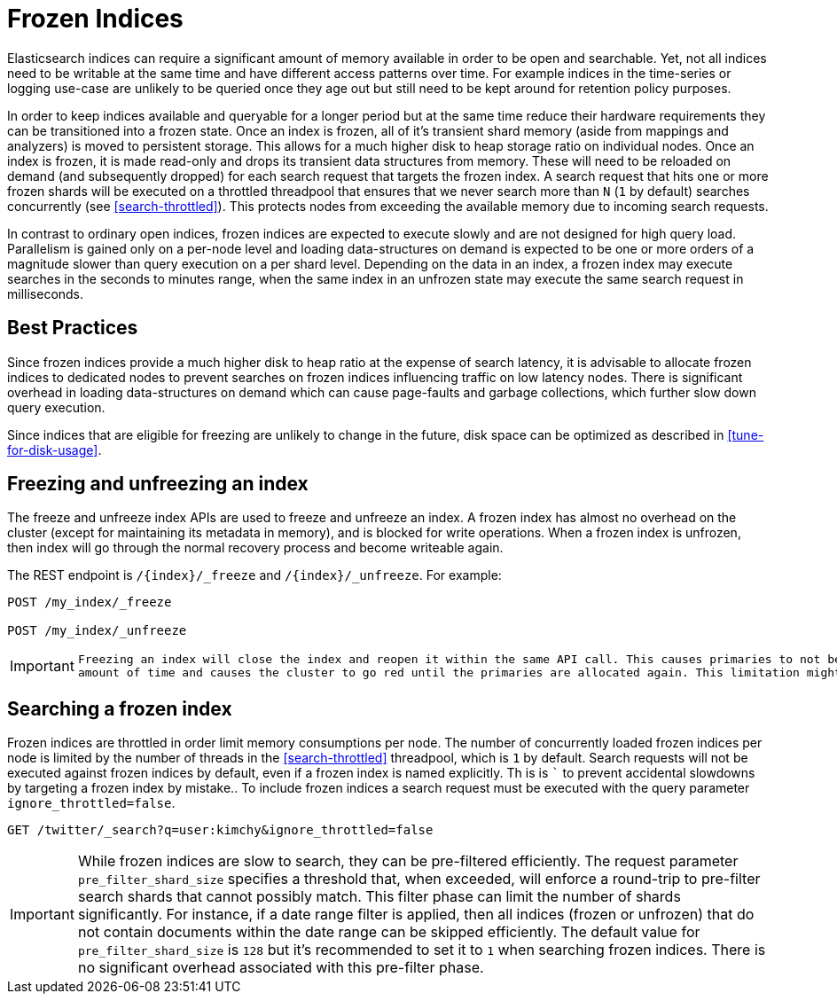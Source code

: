 [role="xpack"]
[testenv="basic"]
[[frozen-indices]]
= Frozen Indices

Elasticsearch indices can require a significant amount of memory available in order to be open and searchable. Yet, not all indices need
to be writable at the same time and have different access patterns over time. For example indices in the time-series or logging use-case
are unlikely to be queried once they age out but still need to be kept around for retention policy purposes.

In order to keep indices available and queryable for a longer period but at the same time reduce their hardware requirements they can be transitioned
into a frozen state. Once an index is frozen, all of it's transient shard memory (aside from mappings and analyzers)
is moved to persistent storage. This allows for a much higher disk to heap storage ratio on individual nodes. Once an index is
frozen, it is made read-only and drops its transient data structures from memory.  These will need to be reloaded on demand (and subsequently dropped) for each search request that targets the frozen index.  A search request that hits
one or more frozen shards will be executed on a throttled threadpool that ensures that we never search more than
`N` (`1` by default) searches concurrently (see <<search-throttled>>). This protects nodes from exceeding the available memory due to incoming search requests.

In contrast to ordinary open indices, frozen indices are expected to execute slowly and are not designed for high query load. Parallelism is
gained only on a per-node level and loading data-structures on demand is expected to be one or more orders of a magnitude slower than query
execution on a per shard level. Depending on the data in an index, a frozen index may execute searches in the seconds to minutes range, when the same index in an unfrozen state may execute the same search request in milliseconds.

== Best Practices

Since frozen indices provide a much higher disk to heap ratio at the expense of search latency,  it is advisable to allocate frozen indices to
dedicated nodes to prevent searches on frozen indices influencing traffic on low latency nodes. There is significant overhead in loading
data-structures on demand which can cause page-faults and garbage collections, which further slow down query execution.

Since indices that are eligible for freezing are unlikely to change in the future, disk space can be optimized as described in <<tune-for-disk-usage>>.

== Freezing and unfreezing an index

The freeze and unfreeze index APIs are used to freeze and unfreeze an index.
A frozen index has almost no overhead on the cluster (except
for maintaining its metadata in memory), and is blocked for write operations.
When a frozen index is unfrozen, then index will go through the normal recovery process and become writeable again.

The REST endpoint is `/{index}/_freeze` and `/{index}/_unfreeze`. For
example:

[source,js]
--------------------------------------------------
POST /my_index/_freeze

POST /my_index/_unfreeze
--------------------------------------------------
// CONSOLE
// TEST[s/^/PUT my_index\n/]


[IMPORTANT]
================================
 Freezing an index will close the index and reopen it within the same API call. This causes primaries to not be allocated for a short
 amount of time and causes the cluster to go red until the primaries are allocated again. This limitation might be removed in the future.
================================

== Searching a frozen index

Frozen indices are throttled in order limit memory consumptions per node. The number of concurrently loaded frozen indices per node is
limited by the number of threads in the <<search-throttled>> threadpool,  which is `1` by default. 
Search requests will not be executed against frozen indices by default, even if a frozen index is named explicitly. Th is is ```
to prevent accidental slowdowns by targeting a frozen index by mistake.. To include frozen indices a search request must be executed with
the query parameter `ignore_throttled=false`.

[source,js]
--------------------------------------------------
GET /twitter/_search?q=user:kimchy&ignore_throttled=false
--------------------------------------------------
// CONSOLE
// TEST[setup:twitter]

[IMPORTANT]
================================
While frozen indices are slow to search, they can be pre-filtered efficiently. The request parameter `pre_filter_shard_size` specifies
a threshold that, when exceeded, will enforce a round-trip to pre-filter search shards that cannot possibly match.
This filter phase can limit the number of shards significantly. For instance, if a date range filter is applied, then all indices (frozen or unfrozen) that do not contain documents within the date range can be skipped efficiently.
The default value for `pre_filter_shard_size` is `128` but it's recommended to set it to `1` when searching frozen indices. There is no
significant overhead associated with this pre-filter phase.
================================


